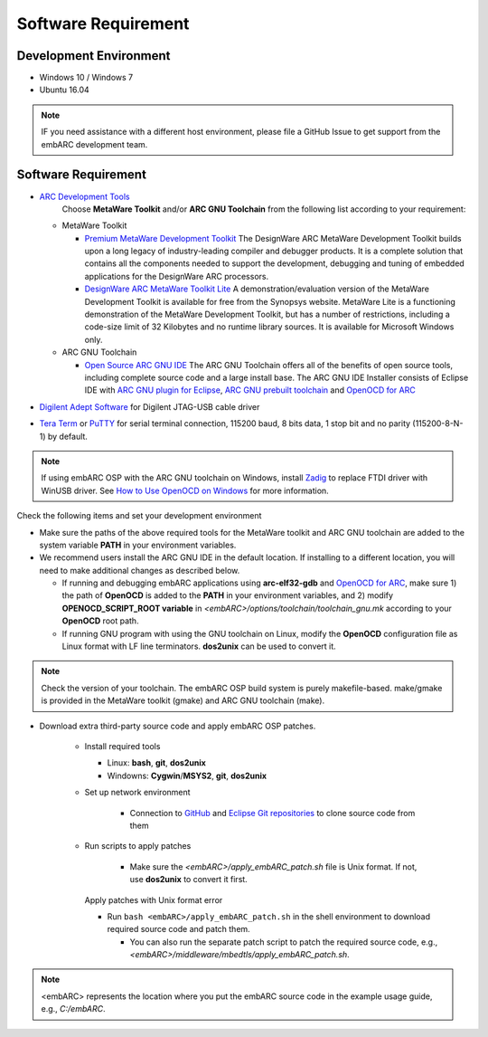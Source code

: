 .. _software_requirement:

Software Requirement
====================

Development Environment
#######################
* Windows 10 / Windows 7
* Ubuntu 16.04

.. note:: IF you need assistance with a different host environment, please file a GitHub Issue to get support from the embARC development team.

Software Requirement
####################
* `ARC Development Tools <https://www.synopsys.com/designware-ip/processor-solutions/arc-development-tools.html>`_
    Choose **MetaWare Toolkit** and/or **ARC GNU Toolchain** from the following list according to your requirement:

  * MetaWare Toolkit

    * `Premium MetaWare Development Toolkit <https://www.synopsys.com/dw/ipdir.php?ds=sw_metaware>`_
      The DesignWare ARC MetaWare Development Toolkit builds upon a long legacy of industry-leading compiler and debugger products. It is a complete solution that contains all the components needed to support the development, debugging and tuning of embedded applications for the DesignWare ARC processors.
    * `DesignWare ARC MetaWare Toolkit Lite <https://www.synopsys.com/dw/ipdir.php?ds=sw_metaware>`_
      A demonstration/evaluation version of the MetaWare Development Toolkit is available for free from the Synopsys website. MetaWare Lite is a functioning demonstration of the MetaWare Development Toolkit, but has a number of restrictions, including a code-size limit of 32 Kilobytes and no runtime library sources. It is available for Microsoft Windows only.

  * ARC GNU Toolchain

    * `Open Source ARC GNU IDE <https://github.com/foss-for-synopsys-dwc-arc-processors/toolchain/releases>`_
      The ARC GNU Toolchain offers all of the benefits of open source tools, including complete source code and a large install base. The ARC GNU IDE Installer consists of Eclipse IDE with `ARC GNU plugin for Eclipse <https://github.com/foss-for-synopsys-dwc-arc-processors/arc_gnu_eclipse/releases>`_, `ARC GNU prebuilt toolchain <https://github.com/foss-for-synopsys-dwc-arc-processors/toolchain/releases>`_ and `OpenOCD for ARC <https://github.com/foss-for-synopsys-dwc-arc-processors/openocd>`_

* `Digilent Adept Software <https://store.digilentinc.com/digilent-adept-2-download-only/>`_ for Digilent JTAG-USB cable driver
* `Tera Term <https://ttssh2.osdn.jp/>`_ or `PuTTY <https://www.putty.org/>`_ for serial terminal connection, 115200 baud, 8 bits data, 1 stop bit and no parity (115200-8-N-1) by default.

.. note:: If using embARC OSP with the ARC GNU toolchain on Windows, install `Zadig <https://zadig.akeo.ie>`_ to replace FTDI driver with WinUSB driver. See `How to Use OpenOCD on Windows <https://github.com/foss-for-synopsys-dwc-arc-processors/arc_gnu_eclipse/wiki/How-to-Use-OpenOCD-on-Windows>`_ for more information.

Check the following items and set your development environment

* Make sure the paths of the above required tools for the MetaWare toolkit and ARC GNU toolchain are added to the system variable **PATH** in your environment variables.

* We recommend users install the ARC GNU IDE in the default location. If installing to a different location, you will need to make additional changes as described below.

  * If running and debugging embARC applications using **arc-elf32-gdb** and `OpenOCD for ARC <https://github.com/foss-for-synopsys-dwc-arc-processors/openocd>`_, make sure 1) the path of **OpenOCD** is added to the **PATH** in your environment variables, and 2) modify **OPENOCD_SCRIPT_ROOT variable** in *<embARC>/options/toolchain/toolchain_gnu.mk* according to your **OpenOCD** root path.
  * If running GNU program with using the GNU toolchain on Linux, modify the **OpenOCD** configuration file as Linux format with LF line terminators. **dos2unix** can be used to convert it.

.. note:: Check the version of your toolchain. The embARC OSP build system is purely makefile-based. make/gmake is provided in the MetaWare toolkit (gmake) and ARC GNU toolchain (make).

* Download extra third-party source code and apply embARC OSP patches.

    * Install required tools

      * Linux: **bash**, **git**, **dos2unix**
      * Windowns: **Cygwin**/**MSYS2**, **git**, **dos2unix**

    * Set up network environment

        * Connection to `GitHub <https://github.com>`_ and `Eclipse Git repositories <https://git.eclipse.org/c/>`_ to clone source code from them

    * Run scripts to apply patches

        * Make sure the *<embARC>/apply_embARC_patch.sh* file is Unix format. If not, use **dos2unix** to convert it first.

      Apply patches with Unix format error

      * Run ``bash <embARC>/apply_embARC_patch.sh`` in the shell environment to download required source code and patch them.

        * You can also run the separate patch script to patch the required source code, e.g., *<embARC>/middleware/mbedtls/apply_embARC_patch.sh*.

.. note:: <embARC> represents the location where you put the embARC source code in the example usage guide, e.g., *C:/embARC*.
